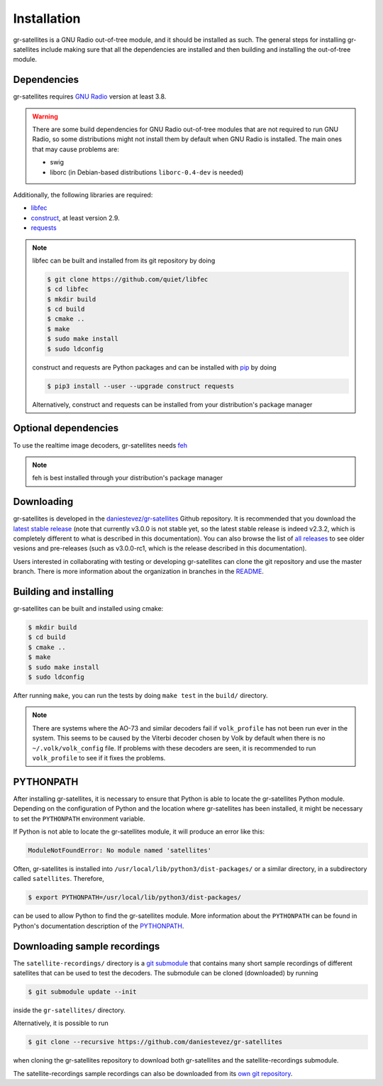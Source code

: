 Installation
============

gr-satellites is a GNU Radio out-of-tree module, and it should be installed as
such. The general steps for installing gr-satellites include making sure that
all the dependencies are installed and then building and installing the
out-of-tree module.

Dependencies
^^^^^^^^^^^^

gr-satellites requires `GNU Radio`_ version at least 3.8.


.. warning::
   There are some build dependencies for GNU Radio out-of-tree modules that
   are not required to run GNU Radio, so some distributions might not install them
   by default when GNU Radio is installed. The main ones that may cause problems
   are:

   * swig
   * liborc (in Debian-based distributions ``liborc-0.4-dev`` is needed)

Additionally, the following libraries are required:

* `libfec`_
* `construct`_, at least version 2.9.
* `requests`_

.. note::
   libfec can be built and installed from its git repository by doing

   .. code-block:: console

      $ git clone https://github.com/quiet/libfec
      $ cd libfec
      $ mkdir build
      $ cd build
      $ cmake ..
      $ make
      $ sudo make install
      $ sudo ldconfig

   construct and requests are Python packages and can be installed with `pip`_
   by doing

   .. code-block:: console

      $ pip3 install --user --upgrade construct requests

   Alternatively, construct and requests can be installed from your
   distribution's package manager
 
.. _GNU Radio: https://gnuradio.org/
.. _libfec: https://github.com/quiet/libfec
.. _construct: https://construct.readthedocs.io/en/latest/
.. _requests: https://pypi.org/project/requests/
.. _pip: https://pypi.org/project/pip/

Optional dependencies
^^^^^^^^^^^^^^^^^^^^^

To use the realtime image decoders, gr-satellites needs `feh`_

.. _feh: https://feh.finalrewind.org/

.. note::
   feh is best installed through your distribution's package manager

Downloading
^^^^^^^^^^^

gr-satellites is developed in the `daniestevez/gr-satellites`_ Github
repository. It is recommended that you download the `latest stable release`_
(note that currently v3.0.0 is not stable yet, so the latest stable release is
indeed v2.3.2, which is completely different to what is described in this
documentation). You can also browse the list of `all releases`_ to see older
vesions and pre-releases (such as v3.0.0-rc1, which is the release described in
this documentation).

Users interested in collaborating with testing or developing gr-satellites can
clone the git repository and use the master branch. There is more information
about the organization in branches in the `README`_.

.. _daniestevez/gr-satellites: https://github.com/daniestevez/gr-satellites/
.. _latest stable release: https://github.com/daniestevez/gr-satellites/releases/latest
.. _all releases: https://github.com/daniestevez/gr-satellites/releases
.. _README: https://github.com/daniestevez/gr-satellites/blob/master/README.md

Building and installing
^^^^^^^^^^^^^^^^^^^^^^^

gr-satellites can be built and installed using cmake:

.. code-block:: console

   $ mkdir build
   $ cd build
   $ cmake ..
   $ make
   $ sudo make install
   $ sudo ldconfig

After running ``make``, you can run the tests by doing ``make test`` in the
``build/`` directory.

.. note::
   There are systems where the AO-73 and similar decoders fail if
   ``volk_profile`` has not been run ever in the system. This seems to be caused
   by the Viterbi decoder chosen by Volk by default when there is no
   ``~/.volk/volk_config`` file. If problems with these decoders are seen, it
   is recommended to run ``volk_profile`` to see if it fixes the problems.


PYTHONPATH
^^^^^^^^^^

After installing gr-satellites, it is necessary to ensure that Python is able
to locate the gr-satellites Python module. Depending on the configuration of
Python and the location where gr-satellites has been installed, it might be
necessary to set the ``PYTHONPATH`` environment variable.

If Python is not able to locate the gr-satellites module, it will produce an
error like this:

.. code-block:: python

   ModuleNotFoundError: No module named 'satellites'

Often, gr-satellites is installed into ``/usr/local/lib/python3/dist-packages/``
or a similar directory, in a subdirectory called ``satellites``. Therefore,

.. code-block:: console

   $ export PYTHONPATH=/usr/local/lib/python3/dist-packages/

can be used to allow Python to find the gr-satellites module. More information
about the ``PYTHONPATH`` can be found in Python's documentation description of
the `PYTHONPATH`_.

.. _PYTHONPATH: https://docs.python.org/3/using/cmdline.html#envvar-PYTHONPATH

.. _Downloading sample recordings:

Downloading sample recordings
^^^^^^^^^^^^^^^^^^^^^^^^^^^^^

The ``satellite-recordings/`` directory is a `git submodule`_ that contains many
short sample recordings of different satellites that can be used to test the
decoders. The submodule can be cloned (downloaded) by running

.. code-block:: console

   $ git submodule update --init

inside the ``gr-satellites/`` directory.

Alternatively, it is possible to run

.. code-block:: console

   $ git clone --recursive https://github.com/daniestevez/gr-satellites

when cloning the gr-satellites repository to download both gr-satellites and the
satellite-recordings submodule.

The satellite-recordings sample recordings can also be downloaded from its
`own git repository <https://github.com/daniestevez/satellite-recordings/>`_.

.. _git submodule: https://git-scm.com/book/en/v2/Git-Tools-Submodules
